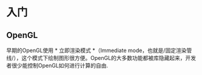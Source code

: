 * 入门
** OpenGL
早期的OpenGL使用 * 立即渲染模式 *（Immediate mode，也就是/固定渲染管线/），这个模式下绘制图形很方便。OpenGL的大多数功能都被库隐藏起来，开发者很少能控制OpenGL如何进行计算的自由.

